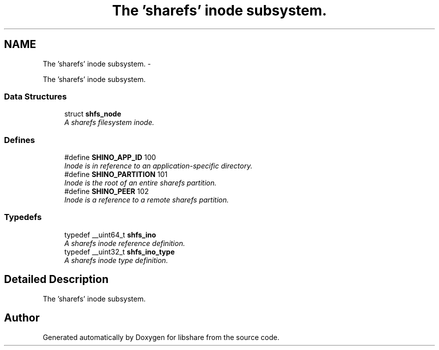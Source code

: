 .TH "The 'sharefs' inode subsystem." 3 "3 Apr 2013" "Version 2.0.3" "libshare" \" -*- nroff -*-
.ad l
.nh
.SH NAME
The 'sharefs' inode subsystem. \- 
.PP
The 'sharefs' inode subsystem.  

.SS "Data Structures"

.in +1c
.ti -1c
.RI "struct \fBshfs_node\fP"
.br
.RI "\fIA sharefs filesystem inode. \fP"
.in -1c
.SS "Defines"

.in +1c
.ti -1c
.RI "#define \fBSHINO_APP_ID\fP   100"
.br
.RI "\fIInode is in reference to an application-specific directory. \fP"
.ti -1c
.RI "#define \fBSHINO_PARTITION\fP   101"
.br
.RI "\fIInode is the root of an entire sharefs partition. \fP"
.ti -1c
.RI "#define \fBSHINO_PEER\fP   102"
.br
.RI "\fIInode is a reference to a remote sharefs partition. \fP"
.in -1c
.SS "Typedefs"

.in +1c
.ti -1c
.RI "typedef __uint64_t \fBshfs_ino\fP"
.br
.RI "\fIA sharefs inode reference definition. \fP"
.ti -1c
.RI "typedef __uint32_t \fBshfs_ino_type\fP"
.br
.RI "\fIA sharefs inode type definition. \fP"
.in -1c
.SH "Detailed Description"
.PP 
The 'sharefs' inode subsystem. 
.SH "Author"
.PP 
Generated automatically by Doxygen for libshare from the source code.
